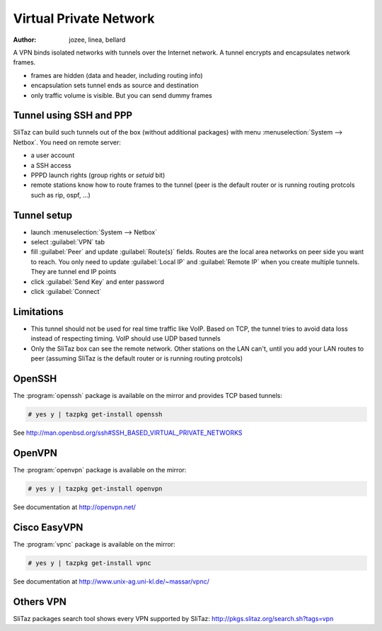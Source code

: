 .. http://doc.slitaz.org/en:guides:vpn
.. en/guides/vpn.txt · Last modified: 2013/04/09 09:56 by bellard

.. _vpn:

Virtual Private Network
=======================

:author: jozee, linea, bellard

A VPN binds isolated networks with tunnels over the Internet network.
A tunnel encrypts and encapsulates network frames.

* frames are hidden (data and header, including routing info)
* encapsulation sets tunnel ends as source and destination
* only traffic volume is visible.
  But you can send dummy frames


Tunnel using SSH and PPP
------------------------

SliTaz can build such tunnels out of the box (without additional packages) with menu :menuselection:`System --> Netbox`.
You need on remote server:

* a user account
* a SSH access
* PPPD launch rights (group rights or *setuid* bit)
* remote stations know how to route frames to the tunnel (peer is the default router or is running routing protcols such as rip, ospf, …)


Tunnel setup
------------

* launch :menuselection:`System --> Netbox`
* select :guilabel:`VPN` tab
* fill :guilabel:`Peer` and update :guilabel:`Route(s)` fields.
  Routes are the local area networks on peer side you want to reach.
  You only need to update :guilabel:`Local IP` and :guilabel:`Remote IP` when you create multiple tunnels.
  They are tunnel end IP points
* click :guilabel:`Send Key` and enter password
* click :guilabel:`Connect`


Limitations
-----------

* This tunnel should not be used for real time traffic like VoIP.
  Based on TCP, the tunnel tries to avoid data loss instead of respecting timing.
  VoIP should use UDP based tunnels
* Only the SliTaz box can see the remote network.
  Other stations on the LAN can't, until you add your LAN routes to peer (assuming SliTaz is the default router or is running routing protcols)


OpenSSH
-------

The :program:`openssh` package is available on the mirror and provides TCP based tunnels:

.. code-block:: console

   # yes y | tazpkg get-install openssh

See http://man.openbsd.org/ssh#SSH_BASED_VIRTUAL_PRIVATE_NETWORKS


OpenVPN
-------

The :program:`openvpn` package is available on the mirror:

.. code-block:: console

   # yes y | tazpkg get-install openvpn

See documentation at http://openvpn.net/


Cisco EasyVPN
-------------

The :program:`vpnc` package is available on the mirror:

.. code-block:: console

   # yes y | tazpkg get-install vpnc

See documentation at http://www.unix-ag.uni-kl.de/~massar/vpnc/


Others VPN
----------

SliTaz packages search tool shows every VPN supported by SliTaz:
http://pkgs.slitaz.org/search.sh?tags=vpn
